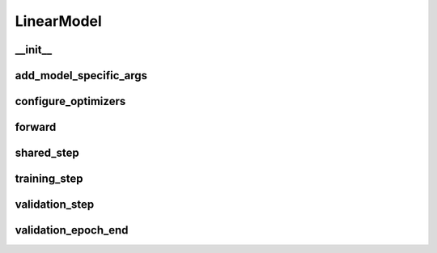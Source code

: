 LinearModel
===========

__init__
~~~~~~~~
.. automethod:: solo.methods.linear.LinearModel.__init__
   :noindex:


add_model_specific_args
~~~~~~~~~~~~~~~~~~~~~~~
.. automethod:: solo.methods.linear.LinearModel.add_model_specific_args
   :noindex:


configure_optimizers
~~~~~~~~~~~~~~~~~~~~
.. automethod:: solo.methods.linear.LinearModel.configure_optimizers
   :noindex:


forward
~~~~~~~
.. automethod:: solo.methods.linear.LinearModel.forward
   :noindex:


shared_step
~~~~~~~~~~~~
.. automethod:: solo.methods.linear.LinearModel.shared_step
   :noindex:


training_step
~~~~~~~~~~~~~
.. automethod:: solo.methods.linear.LinearModel.training_step
   :noindex:


validation_step
~~~~~~~~~~~~~~~
.. automethod:: solo.methods.linear.LinearModel.validation_step
   :noindex:


validation_epoch_end
~~~~~~~~~~~~~~~~~~~~
.. automethod:: solo.methods.linear.LinearModel.validation_epoch_end
   :noindex:


